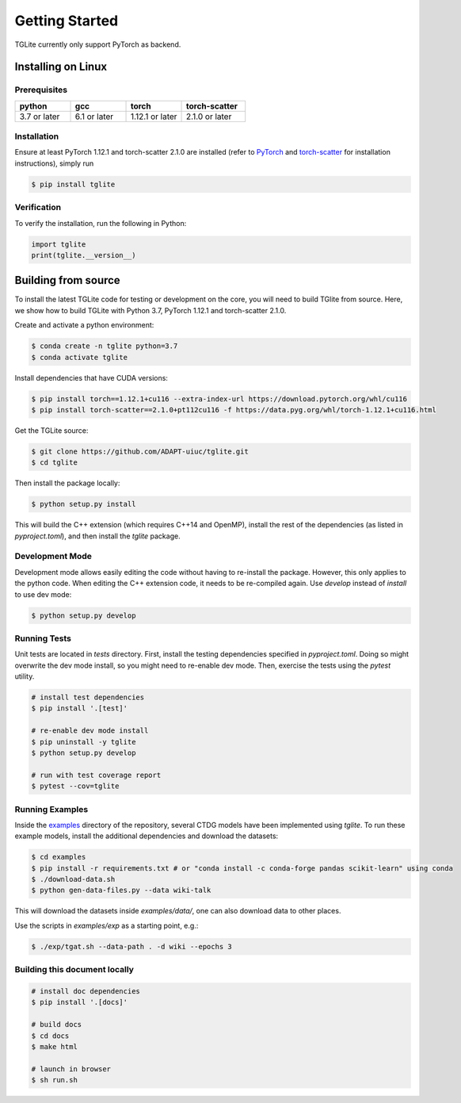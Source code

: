 Getting Started
---------------

TGLite currently only support PyTorch as backend.

Installing on Linux
```````````````````

Prerequisites
^^^^^^^^^^^^^

.. list-table:: 
   :widths: 26 26 26 30
   :header-rows: 1

   * - python
     - gcc
     - torch
     - torch-scatter
   * - 3.7 or later
     - 6.1 or later
     - 1.12.1 or later
     - 2.1.0 or later

.. * python 3.7 or later
.. * gcc 6.1 or later
.. * torch 1.12.1 or later
.. * torch-scatter 2.1.0 or later

Installation
^^^^^^^^^^^^
Ensure at least PyTorch 1.12.1 and torch-scatter 2.1.0 are installed (refer to `PyTorch <https://pytorch.org/get-started/locally/>`_ and `torch-scatter <https://pypi.org/project/torch-scatter/>`_ for installation instructions), simply run

.. code-block:: console

   $ pip install tglite

Verification
^^^^^^^^^^^^
To verify the installation, run the following in Python:

.. code-block:: python

   import tglite
   print(tglite.__version__)
   
Building from source
`````````````````````
To install the latest TGLite code for testing or development on the core, you will need to build TGlite from source. Here, we show how to build TGLite with Python 3.7, PyTorch 1.12.1 and torch-scatter 2.1.0.

Create and activate a python environment:

.. code-block:: console

   $ conda create -n tglite python=3.7
   $ conda activate tglite

Install dependencies that have CUDA versions:

.. code-block:: console
   
   $ pip install torch==1.12.1+cu116 --extra-index-url https://download.pytorch.org/whl/cu116
   $ pip install torch-scatter==2.1.0+pt112cu116 -f https://data.pyg.org/whl/torch-1.12.1+cu116.html

Get the TGLite source:

.. code-block:: console

   $ git clone https://github.com/ADAPT-uiuc/tglite.git
   $ cd tglite

Then install the package locally:

.. code-block:: console
   
   $ python setup.py install

This will build the C++ extension (which requires C++14 and OpenMP), install
the rest of the dependencies (as listed in `pyproject.toml`), and then install
the `tglite` package.

Development Mode
^^^^^^^^^^^^^^^^

Development mode allows easily editing the code without having to re-install
the package. However, this only applies to the python code. When editing the
C++ extension code, it needs to be re-compiled again. Use `develop` instead of `install` to use dev mode:

.. code-block:: console

   $ python setup.py develop


Running Tests
^^^^^^^^^^^^^

Unit tests are located in `tests` directory. First, install the testing
dependencies specified in `pyproject.toml`. Doing so might overwrite the dev
mode install, so you might need to re-enable dev mode. Then, exercise the tests
using the `pytest` utility.

.. code-block:: console
   
   # install test dependencies
   $ pip install '.[test]'

   # re-enable dev mode install
   $ pip uninstall -y tglite
   $ python setup.py develop

   # run with test coverage report
   $ pytest --cov=tglite


Running Examples
^^^^^^^^^^^^^^^^
Inside the `examples <https://github.com/ADAPT-uiuc/tglite/tree/main/examples>`_ directory of the repository, several CTDG models have been implemented using `tglite`.
To run these example models, install the additional dependencies and download the datasets:

.. code-block:: console

   $ cd examples
   $ pip install -r requirements.txt # or "conda install -c conda-forge pandas scikit-learn" using conda
   $ ./download-data.sh
   $ python gen-data-files.py --data wiki-talk

This will download the datasets inside `examples/data/`, one can also download data to other places.

Use the scripts in `examples/exp` as a starting point, e.g.:

.. code-block:: console

   $ ./exp/tgat.sh --data-path . -d wiki --epochs 3


Building this document locally
^^^^^^^^^^^^^^^^^^^^^^^^^^^^^^
.. code-block:: console
   
   # install doc dependencies
   $ pip install '.[docs]'

   # build docs
   $ cd docs
   $ make html
   
   # launch in browser
   $ sh run.sh

